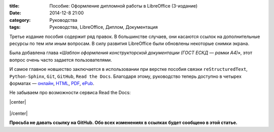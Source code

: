 :title: Пособие: Оформление дипломной работы в LibreOffice (3-издание) 
:date: 2014-12-8 21:00
:category: Руководства
:tags: Руководства, LibreOffice, Диплом, Документация

Третье издание пособия содержит ряд правок. В большинстве случаев, они касаются ссылок на дополнительные ресурсы по тем или иным вопросам. В силу развития LibreOffice были обновлены некоторые снимки экрана.

Была добавлена глава «*Шаблон оформления конструкторской документации (ГОСТ ЕСКД — рамки А4)*», этот вопрос очень часто задается пользователями.

И самое главное новшество заключается в использовании при верстке пособия связки ``reStructuredText``, ``Python-Sphinx``, ``Git``, ``GitHub``, ``Read the Docs``. Благодаря этому, руководство теперь доступно в четырех форматах — `онлайн <http://libreoffice-diplom.readthedocs.org/>`_, `HTML <https://readthedocs.org/projects/libreoffice-diplom/downloads/htmlzip/latest/>`_, `PDF <https://readthedocs.org/projects/libreoffice-diplom/downloads/pdf/latest/>`_, `ePub <https://readthedocs.org/projects/libreoffice-diplom/downloads/epub/latest/>`_.

Не забываем про возможности сервиса Read the Docs:

.. |center| raw:: html

   <center>
   
.. |/center| raw:: html

   </center>

|center|

.. figure:: img/lo-diplom/rtd-screen-001.png
       :width: 450 px
       :align: center
       :alt:  
       
|/center|

**Просьба не давать ссылку на GitHub. Обо всех изменениях в ссылках будет сообщено в этой статье.**